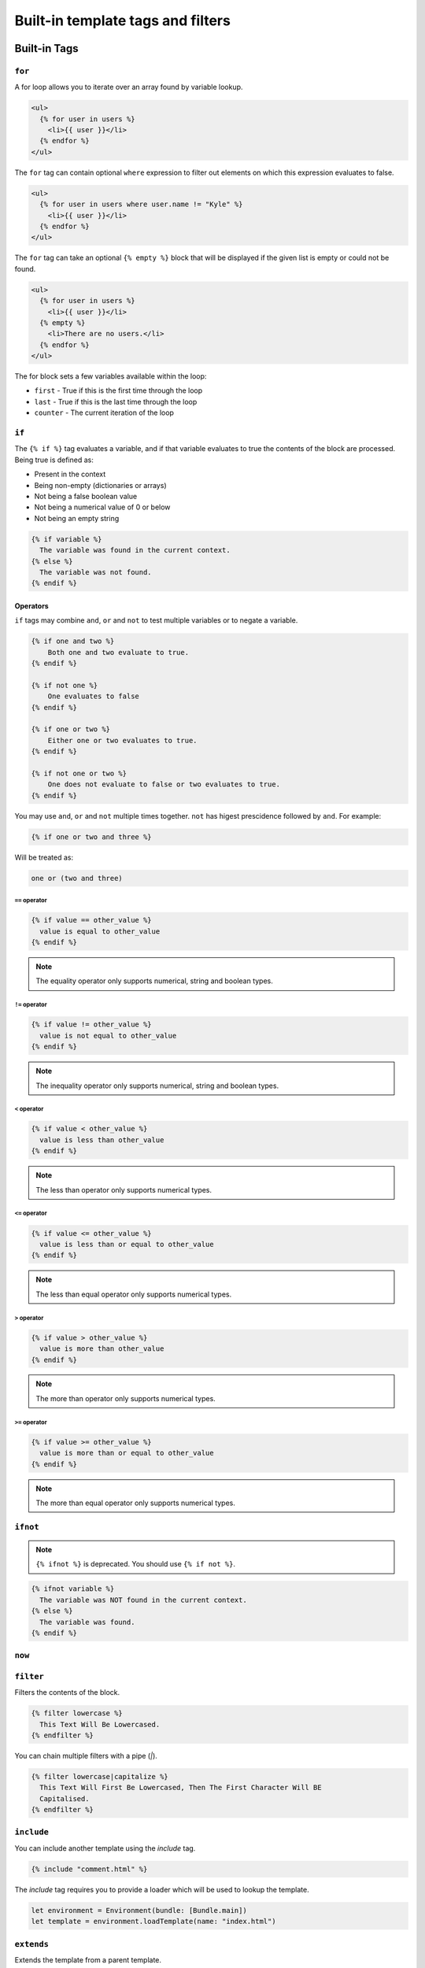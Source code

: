 Built-in template tags and filters
==================================

.. _built-in-tags:

Built-in Tags
-------------

``for``
~~~~~~~

A for loop allows you to iterate over an array found by variable lookup.

.. code-block:: html+django

    <ul>
      {% for user in users %}
        <li>{{ user }}</li>
      {% endfor %}
    </ul>

The ``for`` tag can contain optional ``where`` expression to filter out 
elements on which this expression evaluates to false.

.. code-block:: html+django

    <ul>
      {% for user in users where user.name != "Kyle" %}
        <li>{{ user }}</li>
      {% endfor %}
    </ul>

The ``for`` tag can take an optional ``{% empty %}`` block that will be
displayed if the given list is empty or could not be found.

.. code-block:: html+django

    <ul>
      {% for user in users %}
        <li>{{ user }}</li>
      {% empty %}
        <li>There are no users.</li>
      {% endfor %}
    </ul>

The for block sets a few variables available within the loop:

- ``first`` - True if this is the first time through the loop
- ``last`` - True if this is the last time through the loop
- ``counter`` - The current iteration of the loop

``if``
~~~~~~

The ``{% if %}`` tag evaluates a variable, and if that variable evaluates to
true the contents of the block are processed. Being true is defined as:

* Present in the context
* Being non-empty (dictionaries or arrays)
* Not being a false boolean value
* Not being a numerical value of 0 or below
* Not being an empty string

.. code-block:: html+django

    {% if variable %}
      The variable was found in the current context.
    {% else %}
      The variable was not found.
    {% endif %}

Operators
^^^^^^^^^

``if`` tags may combine ``and``, ``or`` and ``not`` to test multiple variables
or to negate a variable.

.. code-block:: html+django

    {% if one and two %}
        Both one and two evaluate to true.
    {% endif %}

    {% if not one %}
        One evaluates to false
    {% endif %}

    {% if one or two %}
        Either one or two evaluates to true.
    {% endif %}

    {% if not one or two %}
        One does not evaluate to false or two evaluates to true.
    {% endif %}

You may use ``and``, ``or`` and ``not`` multiple times together. ``not`` has
higest prescidence followed by ``and``. For example:

.. code-block:: html+django

    {% if one or two and three %}

Will be treated as:

.. code-block:: text

    one or (two and three)

``==`` operator
"""""""""""""""

.. code-block:: html+django

    {% if value == other_value %}
      value is equal to other_value
    {% endif %}

.. note:: The equality operator only supports numerical, string and boolean types.

``!=`` operator
"""""""""""""""

.. code-block:: html+django

    {% if value != other_value %}
      value is not equal to other_value
    {% endif %}

.. note:: The inequality operator only supports numerical, string and boolean types.

``<`` operator
"""""""""""""""

.. code-block:: html+django

    {% if value < other_value %}
      value is less than other_value
    {% endif %}

.. note:: The less than operator only supports numerical types.

``<=`` operator
"""""""""""""""

.. code-block:: html+django

    {% if value <= other_value %}
      value is less than or equal to other_value
    {% endif %}

.. note:: The less than equal operator only supports numerical types.

``>`` operator
"""""""""""""""

.. code-block:: html+django

    {% if value > other_value %}
      value is more than other_value
    {% endif %}

.. note:: The more than operator only supports numerical types.

``>=`` operator
"""""""""""""""

.. code-block:: html+django

    {% if value >= other_value %}
      value is more than or equal to other_value
    {% endif %}

.. note:: The more than equal operator only supports numerical types.

``ifnot``
~~~~~~~~~

.. note:: ``{% ifnot %}`` is deprecated. You should use ``{% if not %}``.

.. code-block:: html+django

    {% ifnot variable %}
      The variable was NOT found in the current context.
    {% else %}
      The variable was found.
    {% endif %}

``now``
~~~~~~~

``filter``
~~~~~~~~~~

Filters the contents of the block.

.. code-block:: html+django

    {% filter lowercase %}
      This Text Will Be Lowercased.
    {% endfilter %}

You can chain multiple filters with a pipe (`|`).

.. code-block:: html+django

    {% filter lowercase|capitalize %}
      This Text Will First Be Lowercased, Then The First Character Will BE
      Capitalised.
    {% endfilter %}

``include``
~~~~~~~~~~~

You can include another template using the `include` tag.

.. code-block:: html+django

    {% include "comment.html" %}

The `include` tag requires you to provide a loader which will be used to lookup
the template.

.. code-block:: swift

    let environment = Environment(bundle: [Bundle.main])
    let template = environment.loadTemplate(name: "index.html")

``extends``
~~~~~~~~~~~

Extends the template from a parent template.

.. code-block:: html+django

    {% extends "base.html" %}

See :ref:`template-inheritance` for more information.

``block``
~~~~~~~~~

Defines a block that can be overridden by child templates. See
:ref:`template-inheritance` for more information.

.. _built-in-filters:

Built-in Filters
----------------

``capitalize``
~~~~~~~~~~~~~~

The capitalize filter allows you to capitalize a string.
For example, `stencil` to `Stencil`.

.. code-block:: html+django

    {{ "stencil"|capitalize }}

``uppercase``
~~~~~~~~~~~~~

The uppercase filter allows you to transform a string to uppercase.
For example, `Stencil` to `STENCIL`.

.. code-block:: html+django

    {{ "Stencil"|uppercase }}

``lowercase``
~~~~~~~~~~~~~

The uppercase filter allows you to transform a string to lowercase.
For example, `Stencil` to `stencil`.

.. code-block:: html+django

    {{ "Stencil"|lowercase }}

``default``
~~~~~~~~~~~

If a variable not present in the context, use given default. Otherwise, use the
value of the variable. For example:

.. code-block:: html+django

    Hello {{ name|default:"World" }}

``join``
~~~~~~~~

Join an array of items.

.. code-block:: html+django

    {{ value|join:", " }}

.. note:: The value MUST be an array.
